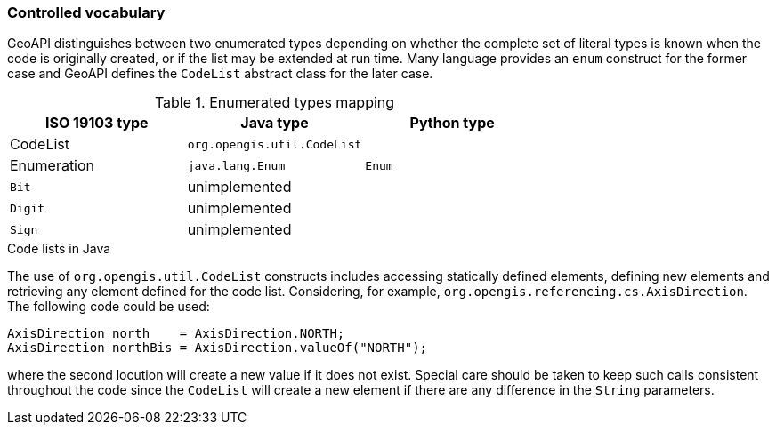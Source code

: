 [[controlled-vocabulary]]
=== Controlled vocabulary

GeoAPI distinguishes between two enumerated types depending on whether the complete set of literal types is known
when the code is originally created, or if the list may be extended at run time.
Many language provides an `enum` construct for the former case and GeoAPI defines the `CodeList` abstract class for the later case.

.Enumerated types mapping
[options="header"]
|========================================================
|ISO 19103 type |Java type                   |Python type
|CodeList       |`org.opengis.util.CodeList` |
|Enumeration    |`java.lang.Enum`            |`Enum`
|`Bit`          |unimplemented               |
|`Digit`        |unimplemented               |
|`Sign`         |unimplemented               |
|========================================================

.Code lists in Java
****
The use of `org.opengis.util.CodeList` constructs includes accessing statically defined elements,
defining new elements and retrieving any element defined for the code list.
Considering, for example, `org.opengis.referencing.cs.AxisDirection`.
The following code could be used:

[source,java]
----
AxisDirection north    = AxisDirection.NORTH;
AxisDirection northBis = AxisDirection.valueOf("NORTH");
----

where the second locution will create a new value if it does not exist.
Special care should be taken to keep such calls consistent throughout the code
since the `CodeList` will create a new element if there are any difference in the `String` parameters.
****
